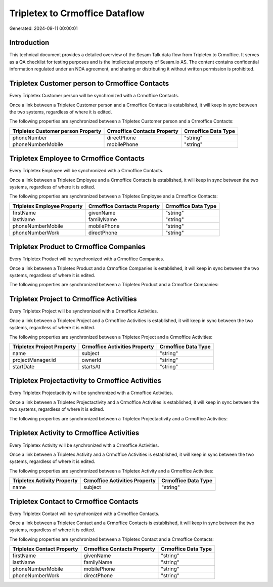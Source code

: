 ===============================
Tripletex to Crmoffice Dataflow
===============================

Generated: 2024-09-11 00:00:01

Introduction
------------

This technical document provides a detailed overview of the Sesam Talk data flow from Tripletex to Crmoffice. It serves as a QA checklist for testing purposes and is the intellectual property of Sesam.io AS. The content contains confidential information regulated under an NDA agreement, and sharing or distributing it without written permission is prohibited.

Tripletex Customer person to Crmoffice Contacts
-----------------------------------------------
Every Tripletex Customer person will be synchronized with a Crmoffice Contacts.

Once a link between a Tripletex Customer person and a Crmoffice Contacts is established, it will keep in sync between the two systems, regardless of where it is edited.

The following properties are synchronized between a Tripletex Customer person and a Crmoffice Contacts:

.. list-table::
   :header-rows: 1

   * - Tripletex Customer person Property
     - Crmoffice Contacts Property
     - Crmoffice Data Type
   * - phoneNumber
     - directPhone
     - "string"
   * - phoneNumberMobile
     - mobilePhone
     - "string"


Tripletex Employee to Crmoffice Contacts
----------------------------------------
Every Tripletex Employee will be synchronized with a Crmoffice Contacts.

Once a link between a Tripletex Employee and a Crmoffice Contacts is established, it will keep in sync between the two systems, regardless of where it is edited.

The following properties are synchronized between a Tripletex Employee and a Crmoffice Contacts:

.. list-table::
   :header-rows: 1

   * - Tripletex Employee Property
     - Crmoffice Contacts Property
     - Crmoffice Data Type
   * - firstName
     - givenName
     - "string"
   * - lastName
     - familyName
     - "string"
   * - phoneNumberMobile
     - mobilePhone
     - "string"
   * - phoneNumberWork
     - directPhone
     - "string"


Tripletex Product to Crmoffice Companies
----------------------------------------
Every Tripletex Product will be synchronized with a Crmoffice Companies.

Once a link between a Tripletex Product and a Crmoffice Companies is established, it will keep in sync between the two systems, regardless of where it is edited.

The following properties are synchronized between a Tripletex Product and a Crmoffice Companies:

.. list-table::
   :header-rows: 1

   * - Tripletex Product Property
     - Crmoffice Companies Property
     - Crmoffice Data Type


Tripletex Project to Crmoffice Activities
-----------------------------------------
Every Tripletex Project will be synchronized with a Crmoffice Activities.

Once a link between a Tripletex Project and a Crmoffice Activities is established, it will keep in sync between the two systems, regardless of where it is edited.

The following properties are synchronized between a Tripletex Project and a Crmoffice Activities:

.. list-table::
   :header-rows: 1

   * - Tripletex Project Property
     - Crmoffice Activities Property
     - Crmoffice Data Type
   * - name
     - subject
     - "string"
   * - projectManager.id
     - ownerId
     - "string"
   * - startDate
     - startsAt
     - "string"


Tripletex Projectactivity to Crmoffice Activities
-------------------------------------------------
Every Tripletex Projectactivity will be synchronized with a Crmoffice Activities.

Once a link between a Tripletex Projectactivity and a Crmoffice Activities is established, it will keep in sync between the two systems, regardless of where it is edited.

The following properties are synchronized between a Tripletex Projectactivity and a Crmoffice Activities:

.. list-table::
   :header-rows: 1

   * - Tripletex Projectactivity Property
     - Crmoffice Activities Property
     - Crmoffice Data Type


Tripletex Activity to Crmoffice Activities
------------------------------------------
Every Tripletex Activity will be synchronized with a Crmoffice Activities.

Once a link between a Tripletex Activity and a Crmoffice Activities is established, it will keep in sync between the two systems, regardless of where it is edited.

The following properties are synchronized between a Tripletex Activity and a Crmoffice Activities:

.. list-table::
   :header-rows: 1

   * - Tripletex Activity Property
     - Crmoffice Activities Property
     - Crmoffice Data Type
   * - name
     - subject
     - "string"


Tripletex Contact to Crmoffice Contacts
---------------------------------------
Every Tripletex Contact will be synchronized with a Crmoffice Contacts.

Once a link between a Tripletex Contact and a Crmoffice Contacts is established, it will keep in sync between the two systems, regardless of where it is edited.

The following properties are synchronized between a Tripletex Contact and a Crmoffice Contacts:

.. list-table::
   :header-rows: 1

   * - Tripletex Contact Property
     - Crmoffice Contacts Property
     - Crmoffice Data Type
   * - firstName
     - givenName
     - "string"
   * - lastName
     - familyName
     - "string"
   * - phoneNumberMobile
     - mobilePhone
     - "string"
   * - phoneNumberWork
     - directPhone
     - "string"

